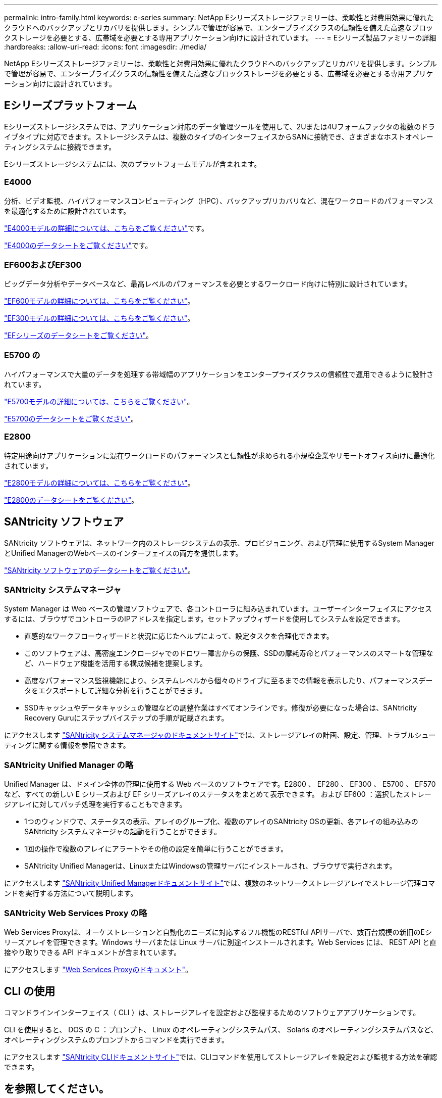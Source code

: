 ---
permalink: intro-family.html 
keywords: e-series 
summary: NetApp Eシリーズストレージファミリーは、柔軟性と対費用効果に優れたクラウドへのバックアップとリカバリを提供します。シンプルで管理が容易で、エンタープライズクラスの信頼性を備えた高速なブロックストレージを必要とする、広帯域を必要とする専用アプリケーション向けに設計されています。 
---
= Eシリーズ製品ファミリーの詳細
:hardbreaks:
:allow-uri-read: 
:icons: font
:imagesdir: ./media/


[role="lead"]
NetApp Eシリーズストレージファミリーは、柔軟性と対費用効果に優れたクラウドへのバックアップとリカバリを提供します。シンプルで管理が容易で、エンタープライズクラスの信頼性を備えた高速なブロックストレージを必要とする、広帯域を必要とする専用アプリケーション向けに設計されています。



== Eシリーズプラットフォーム

Eシリーズストレージシステムでは、アプリケーション対応のデータ管理ツールを使用して、2Uまたは4Uフォームファクタの複数のドライブタイプに対応できます。ストレージシステムは、複数のタイプのインターフェイスからSANに接続でき、さまざまなホストオペレーティングシステムに接続できます。

Eシリーズストレージシステムには、次のプラットフォームモデルが含まれます。



=== E4000

分析、ビデオ監視、ハイパフォーマンスコンピューティング（HPC）、バックアップ/リカバリなど、混在ワークロードのパフォーマンスを最適化するために設計されています。

https://docs.netapp.com/us-en/e-series/getting-started/learn-hardware-concept.html#e4000-models["E4000モデルの詳細については、こちらをご覧ください"]です。

https://www.netapp.com/pdf.html?item=/media/116571-ds-4309-hybrid-flash-arrays-e4060-e4012.pdf["E4000のデータシートをご覧ください"^]です。



=== EF600およびEF300

ビッグデータ分析やデータベースなど、最高レベルのパフォーマンスを必要とするワークロード向けに特別に設計されています。

https://docs.netapp.com/us-en/e-series/getting-started/learn-hardware-concept.html#ef600-models["EF600モデルの詳細については、こちらをご覧ください"]。

https://docs.netapp.com/us-en/e-series/getting-started/learn-hardware-concept.html#ef300-models["EF300モデルの詳細については、こちらをご覧ください"]。

https://www.netapp.com/pdf.html?item=/media/19339-DS-4082.pdf["EFシリーズのデータシートをご覧ください"^]。



=== E5700 の

ハイパフォーマンスで大量のデータを処理する帯域幅のアプリケーションをエンタープライズクラスの信頼性で運用できるように設計されています。

https://docs.netapp.com/us-en/e-series/getting-started/learn-hardware-concept.html#e5700-models["E5700モデルの詳細については、こちらをご覧ください"]。

https://www.netapp.com/pdf.html?item=/media/7572-ds-3894.pdf["E5700のデータシートをご覧ください"^]。



=== E2800

特定用途向けアプリケーションに混在ワークロードのパフォーマンスと信頼性が求められる小規模企業やリモートオフィス向けに最適化されています。

https://docs.netapp.com/us-en/e-series/getting-started/learn-hardware-concept.html#e2800-models["E2800モデルの詳細については、こちらをご覧ください"]。

https://www.netapp.com/pdf.html?item=/media/7573-ds-3805.pdf["E2800のデータシートをご覧ください"^]。



== SANtricity ソフトウェア

SANtricity ソフトウェアは、ネットワーク内のストレージシステムの表示、プロビジョニング、および管理に使用するSystem ManagerとUnified ManagerのWebベースのインターフェイスの両方を提供します。

https://www.netapp.com/pdf.html?item=/media/7676-ds-3891.pdf["SANtricity ソフトウェアのデータシートをご覧ください"^]。



=== SANtricity システムマネージャ

System Manager は Web ベースの管理ソフトウェアで、各コントローラに組み込まれています。ユーザーインターフェイスにアクセスするには、ブラウザでコントローラのIPアドレスを指定します。セットアップウィザードを使用してシステムを設定できます。

* 直感的なワークフローウィザードと状況に応じたヘルプによって、設定タスクを合理化できます。
* このソフトウェアは、高密度エンクロージャでのドロワー障害からの保護、SSDの摩耗寿命とパフォーマンスのスマートな管理など、ハードウェア機能を活用する構成候補を提案します。
* 高度なパフォーマンス監視機能により、システムレベルから個々のドライブに至るまでの情報を表示したり、パフォーマンスデータをエクスポートして詳細な分析を行うことができます。
* SSDキャッシュやデータキャッシュの管理などの調整作業はすべてオンラインです。修復が必要になった場合は、SANtricity Recovery Guruにステップバイステップの手順が記載されます。


にアクセスします https://docs.netapp.com/us-en/e-series-santricity/system-manager/index.html["SANtricity システムマネージャのドキュメントサイト"]では、ストレージアレイの計画、設定、管理、トラブルシューティングに関する情報を参照できます。



=== SANtricity Unified Manager の略

Unified Manager は、ドメイン全体の管理に使用する Web ベースのソフトウェアです。E2800 、 EF280 、 EF300 、 E5700 、 EF570 など、すべての新しい E シリーズおよび EF シリーズアレイのステータスをまとめて表示できます。 および EF600 ：選択したストレージアレイに対してバッチ処理を実行することもできます。

* 1つのウィンドウで、ステータスの表示、アレイのグループ化、複数のアレイのSANtricity OSの更新、各アレイの組み込みのSANtricity システムマネージャの起動を行うことができます。
* 1回の操作で複数のアレイにアラートやその他の設定を簡単に行うことができます。
* SANtricity Unified Managerは、LinuxまたはWindowsの管理サーバにインストールされ、ブラウザで実行されます。


にアクセスします https://docs.netapp.com/us-en/e-series-santricity/unified-manager/index.html["SANtricity Unified Managerドキュメントサイト"]では、複数のネットワークストレージアレイでストレージ管理コマンドを実行する方法について説明します。



=== SANtricity Web Services Proxy の略

Web Services Proxyは、オーケストレーションと自動化のニーズに対応するフル機能のRESTful APIサーバで、数百台規模の新旧のEシリーズアレイを管理できます。Windows サーバまたは Linux サーバに別途インストールされます。Web Services には、 REST API と直接やり取りできる API ドキュメントが含まれています。

にアクセスします https://docs.netapp.com/us-en/e-series/web-services-proxy/index.html["Web Services Proxyのドキュメント"]。



== CLI の使用

コマンドラインインターフェイス（ CLI ）は、ストレージアレイを設定および監視するためのソフトウェアアプリケーションです。

CLI を使用すると、 DOS の C ：プロンプト、 Linux のオペレーティングシステムパス、 Solaris のオペレーティングシステムパスなど、オペレーティングシステムのプロンプトからコマンドを実行できます。

にアクセスします https://docs.netapp.com/us-en/e-series-cli/index.html["SANtricity CLIドキュメントサイト"]では、CLIコマンドを使用してストレージアレイを設定および監視する方法を確認できます。



== を参照してください。

* https://docs.netapp.com/us-en/e-series/index.html["Eシリーズシステムのドキュメント"^]
* https://docs.netapp.com/us-en/e-series-santricity/index.html["SANtricity ソフトウェアのドキュメント"^]
* https://docs.netapp.com/us-en/e-series-cli/index.html["SANtricity CLIのドキュメント"^]

